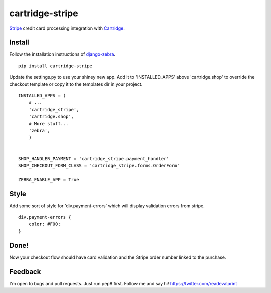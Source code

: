 cartridge-stripe
================

Stripe_ credit card processing integration with Cartridge_.

.. _Cartridge: htps://cartridge.jupo.org
.. _Stripe: https://stripe.com/docs

==========
Install
==========

Follow the installation instructions of django-zebra_.

.. _django-zebra: https://github.com/GoodCloud/django-zebra#installation

::

    pip install cartridge-stripe

Update the settings.py to use your shiney new app.
Add it to 'INSTALLED_APPS' above 'cartridge.shop' to override the checkout template
or copy it to the templates dir in your project.

::

    INSTALLED_APPS = (
        # ...
        'cartridge_stripe',
        'cartridge.shop',
        # More stuff...
        'zebra',
        )


    SHOP_HANDLER_PAYMENT = 'cartridge_stripe.payment_handler'
    SHOP_CHECKOUT_FORM_CLASS = 'cartridge_stripe.forms.OrderForm'

    ZEBRA_ENABLE_APP = True


=======
Style
=======

Add some sort of style for 'div.payment-errors' which will display validation
errors from stripe.

::

    div.payment-errors {
        color: #F00;
    }


=====
Done!
=====

Now your checkout flow should have card validation and the Stripe order number
linked to the purchase.

=====
Feedback
=====

I'm open to bugs and pull requests. Just run pep8 first.
Follow me and say hi!  https://twitter.com/readevalprint

